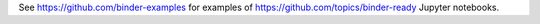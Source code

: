 See https://github.com/binder-examples for examples of https://github.com/topics/binder-ready Jupyter notebooks.

